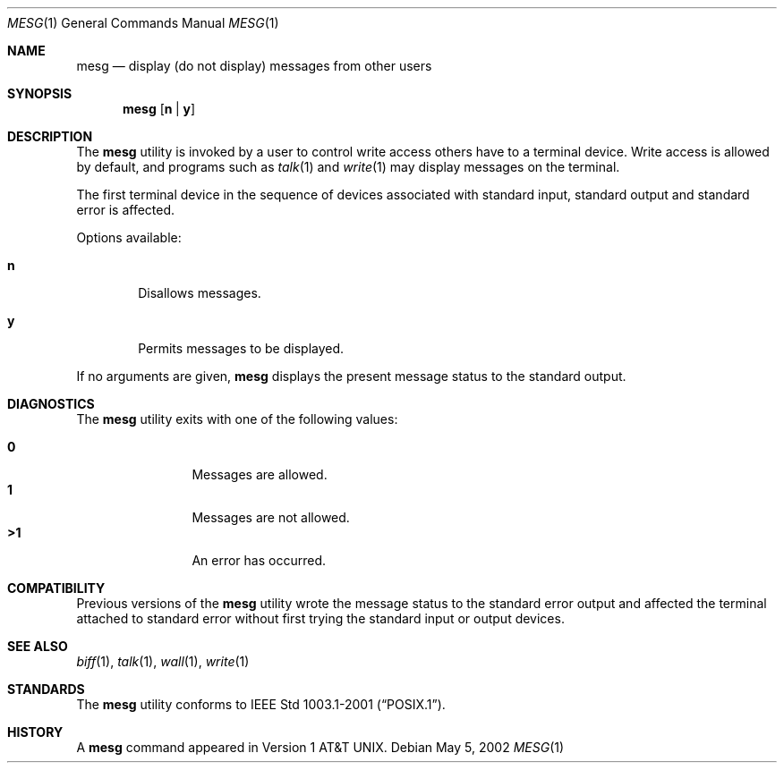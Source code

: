 .\" Copyright (c) 1987, 1990, 1993
.\"	The Regents of the University of California.  All rights reserved.
.\"
.\" Redistribution and use in source and binary forms, with or without
.\" modification, are permitted provided that the following conditions
.\" are met:
.\" 1. Redistributions of source code must retain the above copyright
.\"    notice, this list of conditions and the following disclaimer.
.\" 2. Redistributions in binary form must reproduce the above copyright
.\"    notice, this list of conditions and the following disclaimer in the
.\"    documentation and/or other materials provided with the distribution.
.\" 3. All advertising materials mentioning features or use of this software
.\"    must display the following acknowledgement:
.\"	This product includes software developed by the University of
.\"	California, Berkeley and its contributors.
.\" 4. Neither the name of the University nor the names of its contributors
.\"    may be used to endorse or promote products derived from this software
.\"    without specific prior written permission.
.\"
.\" THIS SOFTWARE IS PROVIDED BY THE REGENTS AND CONTRIBUTORS ``AS IS'' AND
.\" ANY EXPRESS OR IMPLIED WARRANTIES, INCLUDING, BUT NOT LIMITED TO, THE
.\" IMPLIED WARRANTIES OF MERCHANTABILITY AND FITNESS FOR A PARTICULAR PURPOSE
.\" ARE DISCLAIMED.  IN NO EVENT SHALL THE REGENTS OR CONTRIBUTORS BE LIABLE
.\" FOR ANY DIRECT, INDIRECT, INCIDENTAL, SPECIAL, EXEMPLARY, OR CONSEQUENTIAL
.\" DAMAGES (INCLUDING, BUT NOT LIMITED TO, PROCUREMENT OF SUBSTITUTE GOODS
.\" OR SERVICES; LOSS OF USE, DATA, OR PROFITS; OR BUSINESS INTERRUPTION)
.\" HOWEVER CAUSED AND ON ANY THEORY OF LIABILITY, WHETHER IN CONTRACT, STRICT
.\" LIABILITY, OR TORT (INCLUDING NEGLIGENCE OR OTHERWISE) ARISING IN ANY WAY
.\" OUT OF THE USE OF THIS SOFTWARE, EVEN IF ADVISED OF THE POSSIBILITY OF
.\" SUCH DAMAGE.
.\"
.\"	@(#)mesg.1	8.1 (Berkeley) 6/6/93
.\" $FreeBSD$
.\"
.Dd May 5, 2002
.Dt MESG 1
.Os
.Sh NAME
.Nm mesg
.Nd display (do not display) messages from other users
.Sh SYNOPSIS
.Nm
.Op Cm n | Cm y
.Sh DESCRIPTION
The
.Nm
utility is invoked by a user to control write access others
have to a terminal device.
Write access is allowed by default, and programs such as
.Xr talk 1
and
.Xr write 1
may display messages on the terminal.
.Pp
The first terminal device in the sequence of devices associated with standard
input, standard output and standard error is affected.
.Pp
Options available:
.Bl -tag -width flag
.It Cm n
Disallows messages.
.It Cm y
Permits messages to be displayed.
.El
.Pp
If no arguments are given,
.Nm
displays the present message status to the standard output.
.Sh DIAGNOSTICS
The
.Nm
utility exits with one of the following values:
.Bl -tag -width flag -compact -offset indent
.Pp
.It Li "\ 0"
Messages are allowed.
.It Li "\ 1"
Messages are not allowed.
.It Li ">1"
An error has occurred.
.El
.Sh COMPATIBILITY
Previous versions of the
.Nm
utility wrote the message status to the standard error output and
affected the terminal attached to standard error without first trying the
standard input or output devices.
.Sh SEE ALSO
.Xr biff 1 ,
.Xr talk 1 ,
.Xr wall 1 ,
.Xr write 1
.Sh STANDARDS
The
.Nm
utility conforms to
.St -p1003.1-2001 .
.Sh HISTORY
A
.Nm
command appeared in
.At v1 .
